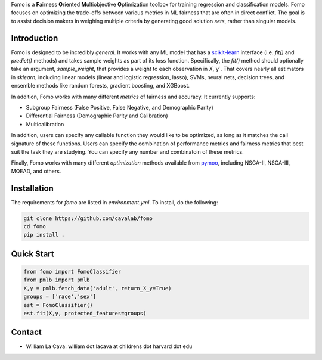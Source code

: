 Fomo is a **F**\airness **O**\riented **M**\ultiobjective **O**\ptimization toolbox for training regression and classification models. 
Fomo focuses on optimizing the trade-offs between various metrics in ML fairness that are often in direct conflict. 
The goal is to assist decision makers in weighing multiple criteria by generating good solution *sets*, rather than singular models. 

Introduction 
============

Fomo is designed to be incredibly *general*. 
It works with any ML model that has a `scikit-learn <https://scikit-learn.org>`_ interface (i.e. `fit()` and `predict()` methods) and takes sample weights as part of its loss function. 
Specifically, the `fit()` method should optionally take an argument, `sample_weight`, that provides a weight to each observation in `X`,`y`. 
That covers nearly all estimators in `sklearn`, including linear models  (linear and logistic regression, lasso), SVMs, neural nets, decision trees, and ensemble methods like random forests, gradient boosting, and XGBoost. 

In addition, Fomo works with many different *metrics* of fairness and accuracy. 
It currently supports:

- Subgroup Fairness (False Positive, False Negative, and Demographic Parity)
- Differential Fairness (Demographic Parity and Calibration)
- Multicalibration

In addition, users can specify any callable function they would like to be optimized, as long as it matches the call signature of these functions. 
Users can specify the combination of performance metrics and fairness metrics that best suit the task they are studying. 
You can specify any number and combinatoin of these metrics. 

Finally, Fomo works with many different *optimization* methods available from `pymoo <https://pymoo.org/>`_, including NSGA-II, NSGA-III, MOEAD, and others. 

Installation
============

The requirements for `fomo` are listed in `environment.yml`.
To install, do the following:

.. code-block:: bash

    git clone https://github.com/cavalab/fomo
    cd fomo
    pip install . 

Quick Start
============


.. code-block:: python

    from fomo import FomoClassifier
    from pmlb import pmlb
    X,y = pmlb.fetch_data('adult', return_X_y=True)
    groups = ['race','sex']
    est = FomoClassifier()
    est.fit(X,y, protected_features=groups)

Contact
============

- William La Cava: william dot lacava at childrens dot harvard dot edu
